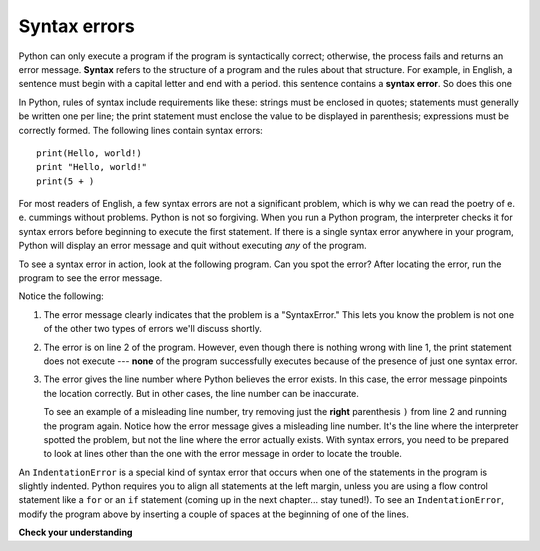 ..  Copyright (C)  Brad Miller, David Ranum, Jeffrey Elkner, Peter Wentworth, Allen B. Downey, Chris
    Meyers, and Dario Mitchell.  Permission is granted to copy, distribute
    and/or modify this document under the terms of the GNU Free Documentation
    License, Version 1.3 or any later version published by the Free Software
    Foundation; with Invariant Sections being Forward, Prefaces, and
    Contributor List, no Front-Cover Texts, and no Back-Cover Texts.  A copy of
    the license is included in the section entitled "GNU Free Documentation
    License".

.. qnum::
   :prefix: intro-7-
   :start: 1

.. index:: syntax error, error; syntax

Syntax errors
-------------

Python can only execute a program if the program is syntactically correct;
otherwise, the process fails and returns an error message.  **Syntax** refers
to the structure of a program and the rules about that structure. For example,
in English, a sentence must begin with a capital letter and end with a period.
this sentence contains a **syntax error**. So does this one

In Python, rules of syntax include requirements like these: strings must be enclosed in quotes; statements must
generally be written one per line; the print statement must enclose the value to be displayed in parenthesis;
expressions must be correctly formed. The following lines contain syntax errors::

   print(Hello, world!)
   print "Hello, world!"
   print(5 + )

For most readers of English, a few syntax errors are not a significant problem, which is why we can read the poetry of
e. e. cummings without problems. Python is not so forgiving. When you run a Python program, the interpreter checks it
for syntax errors before beginning to execute the first statement. If there is a single syntax error anywhere in your
program, Python will display an error message and quit without executing *any* of the program. 

To see a syntax error in action, look at the following program. Can you spot the error?
After locating the error, run the program to see the error message.

.. activecode:: debug_syntaxerr

    print("Hello, World!")
    print(5 + )
    print("All finished!")

Notice the following:

1. The error message clearly indicates that the problem is a "SyntaxError." This lets you know the problem
   is not one of the other two types of errors we'll discuss shortly.

2. The error is on line 2 of the program. However, even though there is nothing
   wrong with line 1, the print statement does not execute --- **none** of the program successfully executes
   because of the presence of just one syntax error.

3. The error gives the line number where Python believes the error exists. In this case, the error message pinpoints the
   location correctly. But in other cases, the line number can be inaccurate. 
   
   To see an example of a misleading line number, try removing just the **right** parenthesis ``)`` from line 2 and
   running the program again. Notice how the error message gives a misleading line number. It's the line where the
   interpreter spotted the problem, but not the line where the error actually exists. With syntax errors, you need to be
   prepared to look at lines other than the one with the error message in order to locate the trouble.

An ``IndentationError`` is a special kind of syntax error that occurs when one of the statements in the program is
slightly indented. Python requires you to align all statements at the left margin, unless you are using a flow control
statement like a ``for`` or an ``if`` statement (coming up in the next chapter... stay tuned!). To see an ``IndentationError``,
modify the program above by inserting a couple of spaces at the beginning of one of the lines.


**Check your understanding**

.. mchoice:: question1_6_1
   :practice: T
   :answer_a: Attempting to divide by 0.
   :answer_b: Forgetting a colon at the end of a statement where one is required.
   :answer_c: Forgetting to divide by 100 when printing a percentage amount.
   :correct: b
   :feedback_a: A syntax error is an error in the structure of the python code that can be detected before the program is executed.   Python cannot usually tell if you are trying to divide by 0 until it is executing your program (e.g., you might be asking the user for a value and then dividing by that value - you cannot know what value the user will enter before you run the program).
   :feedback_b: This is a problem with the formal structure of the program.  Python knows where colons are required and can detect when one is missing simply by looking at the code without running it.
   :feedback_c: This will produce the wrong answer, but Python will not consider it an error at all.  The programmer is the one who understands that the answer produced is wrong.

   Which of the following is a syntax error?


.. mchoice:: question1_6_2
   :practice: T
   :answer_a: The programmer.
   :answer_b: The compiler / interpreter.
   :answer_c: The computer.
   :answer_d: The teacher / instructor.
   :correct: b
   :feedback_a: Programmers rarely find all the syntax errors, there is a computer program that will do it for us.
   :feedback_b: The compiler and / or interpreter is a computer program that determines if your program is written in a way that can be translated into machine language for execution.
   :feedback_c: Well, sort of.  But it is a special thing in the computer that does it.  The stand alone computer without this additional piece can not do it.
   :feedback_d: Your teacher and instructor may be able to find most of your syntax errors, but only because they have experience looking at code and possibly writing code.  With experience syntax errors are easier to find.  But we also have an automated way of finding these types of errors.


   Who or what typically finds syntax errors?



